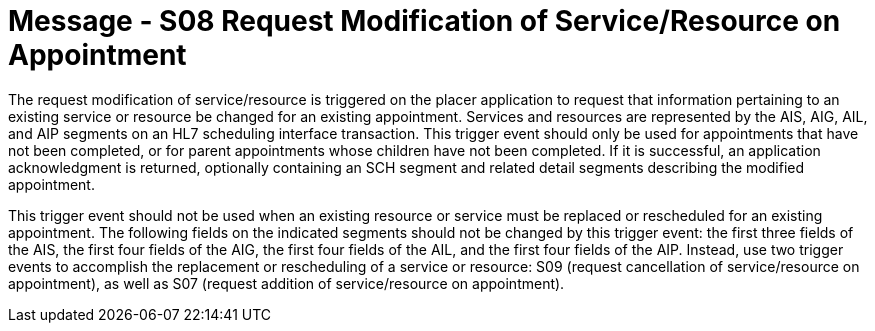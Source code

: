 = Message - S08 Request Modification of Service/Resource on Appointment 
:v291_section: "10.3.8"
:v2_section_name: "Request Modification of Service/Resource on Appointment (Event S08)"
:generated: "Thu, 01 Aug 2024 15:25:17 -0600"

The request modification of service/resource is triggered on the placer application to request that information pertaining to an existing service or resource be changed for an existing appointment. Services and resources are represented by the AIS, AIG, AIL, and AIP segments on an HL7 scheduling interface transaction. This trigger event should only be used for appointments that have not been completed, or for parent appointments whose children have not been completed. If it is successful, an application acknowledgment is returned, optionally containing an SCH segment and related detail segments describing the modified appointment.

This trigger event should not be used when an existing resource or service must be replaced or rescheduled for an existing appointment. The following fields on the indicated segments should not be changed by this trigger event: the first three fields of the AIS, the first four fields of the AIG, the first four fields of the AIL, and the first four fields of the AIP. Instead, use two trigger events to accomplish the replacement or rescheduling of a service or resource: S09 (request cancellation of service/resource on appointment), as well as S07 (request addition of service/resource on appointment).

